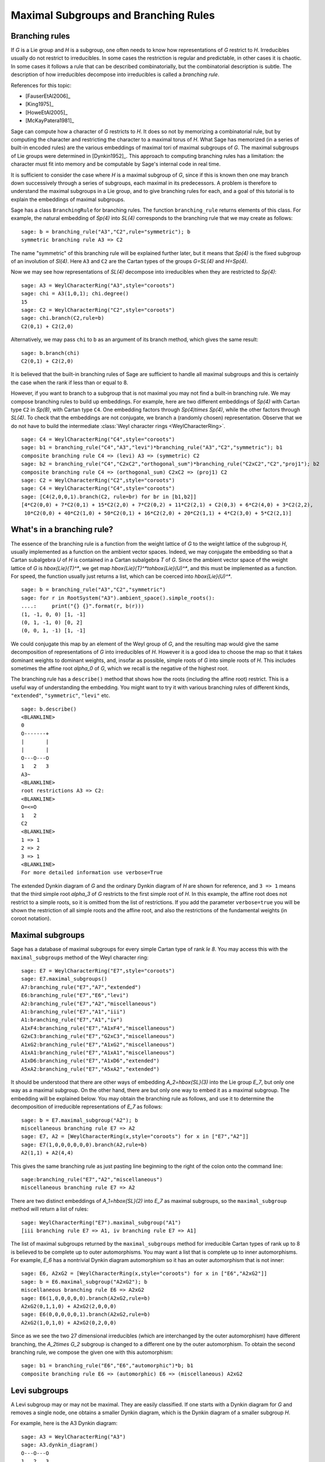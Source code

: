 .. linkall

.. _branch_rules:

-------------------------------------
Maximal Subgroups and Branching Rules
-------------------------------------

Branching rules
---------------

If `G` is a Lie group and `H` is a subgroup, one often needs to know
how representations of `G` restrict to `H`. Irreducibles usually do
not restrict to irreducibles. In some cases the restriction is regular
and predictable, in other cases it is chaotic. In some cases it
follows a rule that can be described combinatorially, but the
combinatorial description is subtle. The description of how
irreducibles decompose into irreducibles is called a *branching rule*.

References for this topic:

- [FauserEtAl2006]_

- [King1975]_

- [HoweEtAl2005]_

- [McKayPatera1981]_

Sage can compute how a character of `G` restricts to `H`. It does
so not by memorizing a combinatorial rule, but by computing the
character and restricting the character to a maximal torus of `H`.
What Sage has memorized (in a series of built-in encoded rules)
are the various embeddings of maximal tori of maximal subgroups of `G`.
The maximal subgroups of Lie groups were determined in [Dynkin1952]_.
This approach to computing branching rules has a limitation: the
character must fit into memory and be computable by Sage's
internal code in real time.

It is sufficient to consider the case where `H` is a maximal
subgroup of `G`, since if this is known then one may branch down
successively through a series of subgroups, each maximal in its
predecessors. A problem is therefore to understand the maximal
subgroups in a Lie group, and to give branching rules for each,
and a goal of this tutorial is to explain the embeddings of
maximal subgroups.

Sage has a class ``BranchingRule`` for branching rules. The function
``branching_rule`` returns elements of this class. For example,
the natural embedding of `Sp(4)` into `SL(4)` corresponds to
the branching rule that we may create as follows::

    sage: b = branching_rule("A3","C2",rule="symmetric"); b
    symmetric branching rule A3 => C2

The name "symmetric" of this branching rule will be
explained further later, but it means that `Sp(4)` is
the fixed subgroup of an involution of `Sl(4)`.
Here ``A3`` and ``C2`` are the Cartan types of the groups
`G=SL(4)` and `H=Sp(4)`.

Now we may see how representations of `SL(4)` decompose
into irreducibles when they are restricted to `Sp(4)`::

    sage: A3 = WeylCharacterRing("A3",style="coroots")
    sage: chi = A3(1,0,1); chi.degree()
    15
    sage: C2 = WeylCharacterRing("C2",style="coroots")
    sage: chi.branch(C2,rule=b)
    C2(0,1) + C2(2,0)

Alternatively, we may pass ``chi`` to ``b`` as an
argument of its branch method, which gives the same
result::

    sage: b.branch(chi)
    C2(0,1) + C2(2,0)

It is believed that the built-in branching rules of
Sage are sufficient to handle all maximal subgroups
and this is certainly the case when the rank if
less than or equal to 8.

However, if you want to branch to a subgroup that
is not maximal you may not find a built-in 
branching rule. We may compose branching rules to build
up embeddings. For example, here are two different
embeddings of `Sp(4)` with Cartan type ``C2`` in
`Sp(8)`, with Cartan type ``C4``. One embedding
factors through `Sp(4)\times Sp(4)`, while the
other factors through `SL(4)`. To check that the embeddings
are not conjugate, we branch a (randomly chosen) representation.
Observe that we do not have to build the intermediate
:class:`Weyl character rings <WeylCharacterRing>`.

::

    sage: C4 = WeylCharacterRing("C4",style="coroots")
    sage: b1 = branching_rule("C4","A3","levi")*branching_rule("A3","C2","symmetric"); b1
    composite branching rule C4 => (levi) A3 => (symmetric) C2
    sage: b2 = branching_rule("C4","C2xC2","orthogonal_sum")*branching_rule("C2xC2","C2","proj1"); b2
    composite branching rule C4 => (orthogonal_sum) C2xC2 => (proj1) C2
    sage: C2 = WeylCharacterRing("C2",style="coroots")
    sage: C4 = WeylCharacterRing("C4",style="coroots")
    sage: [C4(2,0,0,1).branch(C2, rule=br) for br in [b1,b2]]
    [4*C2(0,0) + 7*C2(0,1) + 15*C2(2,0) + 7*C2(0,2) + 11*C2(2,1) + C2(0,3) + 6*C2(4,0) + 3*C2(2,2),
     10*C2(0,0) + 40*C2(1,0) + 50*C2(0,1) + 16*C2(2,0) + 20*C2(1,1) + 4*C2(3,0) + 5*C2(2,1)]


What's in a branching rule?
---------------------------

The essence of the branching rule is a function from the
weight lattice of `G` to the weight lattice of the subgroup `H`,
usually implemented as a function on the ambient vector
spaces. Indeed, we may conjugate the embedding so that a
Cartan subalgebra `U` of `H` is contained in a Cartan subalgebra
`T` of `G`. Since the ambient vector space of the weight
lattice of `G` is `\hbox{Lie}(T)^*`, we get map
`\hbox{Lie}(T)^*\to\hbox{Lie}(U)^*`, and this must be
implemented as a function. For speed, the function usually
just returns a list, which can be coerced into `\hbox{Lie}(U)^*`.

::

    sage: b = branching_rule("A3","C2","symmetric")
    sage: for r in RootSystem("A3").ambient_space().simple_roots():
    ....:     print("{} {}".format(r, b(r)))
    (1, -1, 0, 0) [1, -1]
    (0, 1, -1, 0) [0, 2]
    (0, 0, 1, -1) [1, -1]

We could conjugate this map by an element of the Weyl
group of `G`, and the resulting map would give the same
decomposition of representations of `G` into irreducibles
of `H`. However it is a good idea to choose the map so
that it takes dominant weights to dominant weights, and,
insofar as possible, simple roots of `G` into
simple roots of `H`. This includes sometimes the affine root `\alpha_0`
of `G`, which we recall is the negative of the highest root.

The branching rule has a ``describe()`` method that shows how
the roots (including the affine root) restrict. This is a
useful way of understanding the embedding. You might
want to try it with various branching rules of different
kinds, ``"extended"``, ``"symmetric"``, ``"levi"`` etc.

::

    sage: b.describe()
    <BLANKLINE>
    0
    O-------+
    |       |
    |       |
    O---O---O
    1   2   3
    A3~
    <BLANKLINE>
    root restrictions A3 => C2:
    <BLANKLINE>
    O=<=O
    1   2
    C2
    <BLANKLINE>
    1 => 1
    2 => 2
    3 => 1
    <BLANKLINE>
    For more detailed information use verbose=True
    
The extended Dynkin diagram of `G` and the ordinary
Dynkin diagram of `H` are shown for reference, and
``3 => 1`` means that the third simple root `\alpha_3`
of `G` restricts to the first simple root of `H`.
In this example, the affine root does not restrict to
a simple roots, so it is omitted from the list of
restrictions. If you add the parameter ``verbose=true`` you will
be shown the restriction of all simple roots and the
affine root, and also the restrictions of the fundamental weights
(in coroot notation).

Maximal subgroups
-----------------

Sage has a database of maximal subgroups for every simple Cartan
type of rank `\le 8`. You may access this with the
``maximal_subgroups`` method of the Weyl character ring::

    sage: E7 = WeylCharacterRing("E7",style="coroots")
    sage: E7.maximal_subgroups()
    A7:branching_rule("E7","A7","extended")
    E6:branching_rule("E7","E6","levi")
    A2:branching_rule("E7","A2","miscellaneous")
    A1:branching_rule("E7","A1","iii")
    A1:branching_rule("E7","A1","iv")
    A1xF4:branching_rule("E7","A1xF4","miscellaneous")
    G2xC3:branching_rule("E7","G2xC3","miscellaneous")
    A1xG2:branching_rule("E7","A1xG2","miscellaneous")
    A1xA1:branching_rule("E7","A1xA1","miscellaneous")
    A1xD6:branching_rule("E7","A1xD6","extended")
    A5xA2:branching_rule("E7","A5xA2","extended")

It should be understood that there are other ways of
embedding `A_2=\hbox{SL}(3)` into the Lie group `E_7`,
but only one way as a maximal subgroup. On the other
hand, there are but only one way to embed it as a
maximal subgroup. The embedding will be explained below.
You may obtain the branching rule as follows, and use it to determine
the decomposition of irreducible representations of `E_7`
as follows::

    sage: b = E7.maximal_subgroup("A2"); b
    miscellaneous branching rule E7 => A2
    sage: E7, A2 = [WeylCharacterRing(x,style="coroots") for x in ["E7","A2"]]
    sage: E7(1,0,0,0,0,0,0).branch(A2,rule=b)
    A2(1,1) + A2(4,4)

This gives the same branching rule as just pasting line beginning
to the right of the colon onto the command line::

    sage:branching_rule("E7","A2","miscellaneous")
    miscellaneous branching rule E7 => A2

There are two distinct embeddings of `A_1=\hbox{SL}(2)` into
`E_7` as maximal subgroups, so the ``maximal_subgroup``
method will return a list of rules::

     sage: WeylCharacterRing("E7").maximal_subgroup("A1")
     [iii branching rule E7 => A1, iv branching rule E7 => A1]

The list of maximal subgroups returned by the ``maximal_subgroups``
method for irreducible Cartan types of rank up to 8 is believed to
be complete up to outer automorphisms. You may want a list that is
complete up to inner automorphisms.  For example, `E_6` has a
nontrivial Dynkin diagram automorphism so it has an outer
automorphism that is not inner::

    sage: E6, A2xG2 = [WeylCharacterRing(x,style="coroots") for x in ["E6","A2xG2"]]
    sage: b = E6.maximal_subgroup("A2xG2"); b
    miscellaneous branching rule E6 => A2xG2
    sage: E6(1,0,0,0,0,0).branch(A2xG2,rule=b)
    A2xG2(0,1,1,0) + A2xG2(2,0,0,0)
    sage: E6(0,0,0,0,0,1).branch(A2xG2,rule=b)
    A2xG2(1,0,1,0) + A2xG2(0,2,0,0)
    
Since as we see the two 27 dimensional irreducibles (which are
interchanged by the outer automorphism) have different branching,
the `A_2\times G_2` subgroup is changed to a different one
by the outer automorphism. To obtain the second branching
rule, we compose the given one with this automorphism::

    sage: b1 = branching_rule("E6","E6","automorphic")*b; b1
    composite branching rule E6 => (automorphic) E6 => (miscellaneous) A2xG2

.. _levi_branch_rules:

Levi subgroups
--------------

A Levi subgroup may or may not be maximal. They are easily
classified. If one starts with a Dynkin diagram for `G` and removes a
single node, one obtains a smaller Dynkin diagram, which is the Dynkin
diagram of a smaller subgroup `H`.

For example, here is the A3 Dynkin diagram:

::

    sage: A3 = WeylCharacterRing("A3")
    sage: A3.dynkin_diagram()
    O---O---O
    1   2   3
    A3

We see that we may remove the node 3 and obtain `A_2`, or the node 2
and obtain `A_1 \times A_1`. These correspond to the Levi subgroups
`GL(3)` and `GL(2) \times GL(2)` of `GL(4)`.

Let us construct the irreducible
representations of `GL(4)` and branch them down to these down to
`GL(3)` and `GL(2) \times GL(2)`::

    sage: reps = [A3(v) for v in A3.fundamental_weights()]; reps
    [A3(1,0,0,0), A3(1,1,0,0), A3(1,1,1,0)]
    sage: A2 = WeylCharacterRing("A2")
    sage: A1xA1 = WeylCharacterRing("A1xA1")
    sage: [pi.branch(A2, rule="levi") for pi in reps]
    [A2(0,0,0) + A2(1,0,0), A2(1,0,0) + A2(1,1,0), A2(1,1,0) + A2(1,1,1)]
    sage: [pi.branch(A1xA1, rule="levi") for pi in reps]
    [A1xA1(1,0,0,0) + A1xA1(0,0,1,0),
     A1xA1(1,1,0,0) + A1xA1(1,0,1,0) + A1xA1(0,0,1,1),
     A1xA1(1,1,1,0) + A1xA1(1,0,1,1)]

Let us redo this calculation in coroot notation. As we have explained,
coroot notation does not distinguish between representations of
`GL(4)` that have the same restriction to `SL(4)`, so in effect we are
now working with the groups `SL(4)` and its Levi subgroups `SL(3)` and
`SL(2) \times SL(2)`, which is the derived group of its Levi subgroup::

    sage: A3 = WeylCharacterRing("A3", style="coroots")
    sage: reps = [A3(v) for v in A3.fundamental_weights()]; reps
    [A3(1,0,0), A3(0,1,0), A3(0,0,1)]
    sage: A2 = WeylCharacterRing("A2", style="coroots")
    sage: A1xA1 = WeylCharacterRing("A1xA1", style="coroots")
    sage: [pi.branch(A2, rule="levi") for pi in reps]
    [A2(0,0) + A2(1,0), A2(0,1) + A2(1,0), A2(0,0) + A2(0,1)]
    sage: [pi.branch(A1xA1, rule="levi") for pi in reps]
    [A1xA1(1,0) + A1xA1(0,1), 2*A1xA1(0,0) + A1xA1(1,1), A1xA1(1,0) + A1xA1(0,1)]

Now we may observe a distinction difference in branching from

.. MATH::

    GL(4) \to GL(2) \times GL(2)

versus

.. MATH::

    SL(4) \to SL(2) \times SL(2).

Consider the representation ``A3(0,1,0)``, which is the six dimensional
exterior square. In the coroot notation, the restriction contained two
copies of the trivial representation, ``2*A1xA1(0,0)``. The other way,
we had instead three distinct representations in the restriction, namely
``A1xA1(1,1,0,0)`` and ``A1xA1(0,0,1,1)``, that is,
`\det \otimes 1` and `1 \otimes \det`.

The Levi subgroup ``A1xA1`` is actually not maximal. Indeed, we may
factor the embedding:

.. MATH::

    SL(2) \times SL(2) \to Sp(4) \to SL(4).

Therefore there are branching rules ``A3 -> C2`` and ``C2 -> A2``, and
we could accomplish the branching in two steps, thus::

    sage: A3 = WeylCharacterRing("A3", style="coroots")
    sage: C2 = WeylCharacterRing("C2", style="coroots")
    sage: B2 = WeylCharacterRing("B2", style="coroots")
    sage: D2 = WeylCharacterRing("D2", style="coroots")
    sage: A1xA1 = WeylCharacterRing("A1xA1", style="coroots")
    sage: reps = [A3(fw) for fw in A3.fundamental_weights()]
    sage: [pi.branch(C2, rule="symmetric").branch(B2, rule="isomorphic"). \
    ....:    branch(D2, rule="extended").branch(A1xA1, rule="isomorphic") for pi in reps]
    [A1xA1(1,0) + A1xA1(0,1), 2*A1xA1(0,0) + A1xA1(1,1), A1xA1(1,0) + A1xA1(0,1)]

As you can see, we've redone the branching rather circuitously this
way, making use of the branching rules ``A3 -> C2`` and ``B2 -> D2``, and
two accidental isomorphisms ``C2 = B2`` and ``D2 = A1xA1``. It is much
easier to go in one step using ``rule="levi"``, but reassuring that we
get the same answer!

Subgroups classified by the extended Dynkin diagram
---------------------------------------------------

It is also true that if we remove one node from the extended Dynkin
diagram that we obtain the Dynkin diagram of a subgroup. For example::

    sage: G2 = WeylCharacterRing("G2", style="coroots")
    sage: G2.extended_dynkin_diagram()
      3
    O=<=O---O
    1   2   0
    G2~

Observe that by removing the 1 node that we obtain an `A_2` Dynkin
diagram. Therefore the exceptional group `G_2` contains a copy of
`SL(3)`. We branch the two representations of `G_2` corresponding to the
fundamental weights to this copy of `A_2`::

    sage: G2 = WeylCharacterRing("G2", style="coroots")
    sage: A2 = WeylCharacterRing("A2", style="coroots")
    sage: [G2(f).degree() for f in G2.fundamental_weights()]
    [7, 14]
    sage: [G2(f).branch(A2, rule="extended") for f in G2.fundamental_weights()]
    [A2(0,0) + A2(0,1) + A2(1,0), A2(0,1) + A2(1,0) + A2(1,1)]

The two representations of `G_2`, of degrees 7 and 14 respectively, are
the action on the octonions of trace zero and the adjoint
representation.

For embeddings of this type, the rank of the subgroup `H` is the same
as the rank of `G`. This is in contrast with embeddings of Levi type,
where `H` has rank one less than `G`.

Levi subgroups of `G_2`
-----------------------

The exceptional group `G_2` has two Levi subgroups of type
`A_1`. Neither is maximal, as we can see from the extended
Dynkin diagram: the subgroups `A_1\times A_1` and `A_2`
are maximal and each contains a Levi subgroup. (Actually
`A_1\times A_1` contains a conjugate of both.) Only
the Levi subgroup containing the short root is implemented
as an instance of ``rule="levi"``. To obtain the other,
use the rule::

    sage: branching_rule("G2","A2","extended")*branching_rule("A2","A1","levi")
    composite branching rule G2 => (extended) A2 => (levi) A1

which branches to the `A_1` Levi subgroup containing a long root.

Orthogonal and symplectic subgroups of orthogonal and symplectic groups
-----------------------------------------------------------------------

If `G = \hbox{SO}(n)` then `G` has a subgroup `\hbox{SO}(n-1)`. Depending on
whether `n` is even or odd, we thus have branching rules
``['D',r]`` to ``['B',r-1]`` or ``['B',r]`` to ``['D',r]``. These are
handled as follows::

     sage: branching_rule("B4","D4",rule="extended")
     extended branching rule B4 => D4
     sage: branching_rule("D4","B3",rule="symmetric")
     symmetric branching rule D4 => B3

If `G = \hbox{SO}(r+s)` then `G` has a subgroup
`\hbox{SO}(r) \times \hbox{SO}(s)`. This
lifts to an embedding of the universal covering groups

.. MATH::

    \hbox{spin}(r) \times \hbox{spin}(s) \to \hbox{spin}(r+s).

Sometimes this embedding is of extended type, and sometimes it is
not. It is of extended type unless `r` and `s` are both odd. If it is
of extended type then you may use ``rule="extended"``. In any case you
may use ``rule="orthogonal_sum"``. The name refer to the origin of the
embedding `SO(r) \times SO(s) \to SO(r+s)` from the decomposition of
the underlying quadratic space as a direct sum of two orthogonal
subspaces.

There are four cases depending on the parity of `r` and `s`. For
example, if `r = 2k` and `s = 2l` we have an embedding::

    ['D',k] x ['D',l] --> ['D',k+l]

This is of extended type. Thus consider the embedding
``D4xD3 -> D7``. Here is the extended Dynkin diagram::

      0 O           O 7
        |           |
        |           |
    O---O---O---O---O---O
    1   2   3   4   5   6

Removing the 4 vertex results in a disconnected Dynkin diagram::

      0 O           O 7
        |           |
        |           |
    O---O---O       O---O
    1   2   3       5   6

This is ``D4xD3``.  Therefore use the "extended" branching rule:

::

    sage: D7 = WeylCharacterRing("D7", style="coroots")
    sage: D4xD3 = WeylCharacterRing("D4xD3", style="coroots")
    sage: spin = D7(D7.fundamental_weights()[7]); spin
    D7(0,0,0,0,0,0,1)
    sage: spin.branch(D4xD3, rule="extended")
    D4xD3(0,0,1,0,0,1,0) + D4xD3(0,0,0,1,0,0,1)

But we could equally well use the "orthogonal_sum" rule::

    sage: spin.branch(D4xD3, rule="orthogonal_sum")
    D4xD3(0,0,1,0,0,1,0) + D4xD3(0,0,0,1,0,0,1)

Similarly we have embeddings::

    ['D',k] x ['B',l] --> ['B',k+l]

These are also of extended type. For example consider the embedding of
``D3xB2 -> B5``. Here is the ``B5`` extended Dynkin diagram::

        O 0
        |
        |
    O---O---O---O=>=O
    1   2   3   4   5

Removing the 3 node gives::

        O 0
        |
    O---O       O=>=O
    1   2       4   5

and this is the Dynkin diagram or ``D3xB2``. For such branchings we
again use either ``rule="extended"`` or ``rule="orthogonal_sum"``.

Finally, there is an embedding ::

    ['B',k] x ['B',l] --> ['D',k+l+1]

This is *not* of extended type, so you may not use ``rule="extended"``.
You *must* use ``rule="orthogonal_sum"``::

    sage: D5 = WeylCharacterRing("D5",style="coroots")
    sage: B2xB2 = WeylCharacterRing("B2xB2",style="coroots")
    sage: [D5(v).branch(B2xB2,rule="orthogonal_sum") for v in D5.fundamental_weights()]
    [B2xB2(1,0,0,0) + B2xB2(0,0,1,0),
     B2xB2(0,2,0,0) + B2xB2(1,0,1,0) + B2xB2(0,0,0,2),
     B2xB2(0,2,0,0) + B2xB2(0,2,1,0) + B2xB2(1,0,0,2) + B2xB2(0,0,0,2),
     B2xB2(0,1,0,1), B2xB2(0,1,0,1)]

Non-maximal Levi subgroups and Projection from Reducible Types
--------------------------------------------------------------

Not all Levi subgroups are maximal. Recall that the Dynkin-diagram
of a Levi subgroup `H` of `G` is obtained by removing a node
from the Dynkin diagram of `G`. Removing the same node from
the extended Dynkin diagram of `G` results in the Dynkin
diagram of a subgroup of `G` that is strictly larger than
`H`. However this subgroup may or may not be proper, so the
Levi subgroup may or may not be maximal.

If the Levi subgroup is not maximal, the branching rule
may or may not be implemented in Sage. However if it is
not implemented, it may be constructed as a composition
of two branching rules.

For example, prior to Sage-6.1 ``branching_rule("E6","A5","levi")``
returned a not-implemented error and the advice to branch to
``A5xA1``. And we can see from the extended Dynkin diagram of `E_6`
that indeed `A_5` is not a maximal subgroup, since removing node 2
from the extended Dynkin diagram (see below) gives ``A5xA1``. To
construct the branching rule to `A_5` we may proceed as follows::

    sage: b = branching_rule("E6","A5xA1","extended")*branching_rule("A5xA1","A5","proj1"); b
    composite branching rule E6 => (extended) A5xA1 => (proj1) A5
    sage: E6 = WeylCharacterRing("E6",style="coroots")
    sage: A5 = WeylCharacterRing("A5",style="coroots")
    sage: E6(0,1,0,0,0,0).branch(A5,rule=b)
    3*A5(0,0,0,0,0) + 2*A5(0,0,1,0,0) + A5(1,0,0,0,1)
    sage: b.describe()
    <BLANKLINE>
            O 0
            |
            |
            O 2
            |
            |
    O---O---O---O---O
    1   3   4   5   6
    E6~
    root restrictions E6 => A5:
    <BLANKLINE>
    O---O---O---O---O
    1   2   3   4   5
    A5
    <BLANKLINE>
    0 => (zero)
    1 => 1
    3 => 2
    4 => 3
    5 => 4
    6 => 5
    <BLANKLINE>
    For more detailed information use verbose=True

Note that it is not necessary to construct the Weyl character ring
for the intermediate group ``A5xA1``.

This last example illustrates another common problem:
how to extract one component from a reducible root system.
We used the rule ``"proj1"`` to extract the first component.
We could similarly use ``"proj2"`` to get the second, or
more generally any combination of components::

    sage: branching_rule("A2xB2xG2","A2xG2","proj13")
    proj13 branching rule A2xB2xG2 => A2xG2

Symmetric subgroups
-------------------

If `G` admits an outer automorphism (usually of order two) then we may
try to find the branching rule to the fixed subgroup `H`. It can be
arranged that this automorphism maps the maximal torus `T` to itself
and that a maximal torus `U` of `H` is contained in `T`.

Suppose that the Dynkin diagram of `G` admits an automorphism. Then
`G` itself admits an outer automorphism. The Dynkin diagram of the
group `H` of invariants may be obtained by "folding" the Dynkin
diagram of `G` along the automorphism. The exception is the branching
rule `GL(2r) \to SO(2r)`.

Here are the branching rules that can be obtained using
``rule="symmetric"``.

+------------+-------------+---------------------------+
| `G`        | `H`         | Cartan Types              |
+============+=============+===========================+
| `GL(2r)`   | `Sp(2r)`    | ``['A',2r-1] => ['C',r]`` |
+------------+-------------+---------------------------+
| `GL(2r+1)` | `SO(2r+1)`  | ``['A',2r] => ['B',r]``   |
+------------+-------------+---------------------------+
| `GL(2r)`   | `SO(2r)`    | ``['A',2r-1] => ['D',r]`` |
+------------+-------------+---------------------------+
| `SO(2r)`   | `SO(2r-1)`  | ``['D',r] => ['B',r-1]``  |
+------------+-------------+---------------------------+
| `E_6`      | `F_4`       | ``['E',6] => ['F',4]``    |
+------------+-------------+---------------------------+


Tensor products
---------------

If `G_1` and `G_2` are Lie groups, and we have representations
`\pi_1: G_1 \to GL(n)` and `\pi_2: G_2 \to GL(m)` then the tensor
product is a representation of `G_1 \times G_2`. It has its image
in `GL(nm)` but sometimes this is conjugate to a subgroup of `SO(nm)`
or `Sp(nm)`. In particular we have the following cases.

+-------------------+---------------------------+------------------------------------------+
| Group             | Subgroup                  | Cartan Types                             |
+===================+===========================+==========================================+
| `GL(rs)`          | `GL(r)\times GL(s)`       | ``['A', rs-1] => ['A',r-1] x ['A',s-1]`` |
+-------------------+---------------------------+------------------------------------------+
| `SO(4rs+2r+2s+1)` | `SO(2r+1)\times SO(2s+1)` | ``['B',2rs+r+s] => ['B',r] x ['B',s]``   |
+-------------------+---------------------------+------------------------------------------+
| `SO(4rs+2s)`      | `SO(2r+1)\times SO(2s)`   | ``['D',2rs+s] => ['B',r] x ['D',s]``     |
+-------------------+---------------------------+------------------------------------------+
| `SO(4rs)`         | `SO(2r)\times SO(2s)`     | ``['D',2rs] => ['D',r] x ['D',s]``       |
+-------------------+---------------------------+------------------------------------------+
| `SO(4rs)`         | `Sp(2r)\times Sp(2s)`     | ``['D',2rs] => ['C',r] x ['C',s]``       |
+-------------------+---------------------------+------------------------------------------+
| `Sp(4rs+2s)`      | `SO(2r+1)\times Sp(2s)`   | ``['C',2rs+s] => ['B',r] x ['C',s]``     |
+-------------------+---------------------------+------------------------------------------+
| `Sp(4rs)`         | `Sp(2r)\times SO(2s)`     | ``['C',2rs] => ['C',r] x ['D',s]``       |
+-------------------+---------------------------+------------------------------------------+

These branching rules are obtained using ``rule="tensor"``.


Symmetric powers
----------------

The `k`-th symmetric and exterior power homomorphisms map
`GL(n) \to GL \left(\binom{n+k-1}{k} \right)` and
`GL \left(\binom{n}{k} \right)`. The corresponding branching rules
are not implemented but a special case is. The `k`-th symmetric power
homomorphism `SL(2) \to GL(k+1)` has its image inside of `SO(2r+1)` if
`k = 2r` and inside of `Sp(2r)` if `k = 2r-1`. Hence there are
branching rules:

.. CODE-BLOCK:: text

    ['B',r] => A1
    ['C',r] => A1

and these may be obtained using ``rule="symmetric_power"``.


Plethysms
---------

The above branching rules are sufficient for most cases, but a few
fall between the cracks. Mostly these involve maximal subgroups of
fairly small rank.

The rule ``rule="plethysm"`` is a powerful rule that includes any
branching rule from types `A`, `B`, `C` or `D` as a special case. Thus it
could be used in place of the above rules and would give the same
results. However, it is most useful when branching from `G` to a
maximal subgroup `H` such that `rank(H) < rank(G)-1`.

We consider a homomorphism `H \to G` where `G` is one of `SL(r+1)`,
`SO(2r+1)`, `Sp(2r)` or `SO(2r)`. The function
``branching_rule_from_plethysm`` produces the corresponding branching
rule. The main ingredient is the character `\chi` of the
representation of `H` that is the homomorphism to `GL(r+1)`,
`GL(2r+1)` or `GL(2r)`.

Let us consider the symmetric fifth power representation of
`SL(2)`. This is implemented above by ``rule="symmetric_power"``, but
suppose we want to use ``rule="plethysm"``. First we construct the
homomorphism by invoking its character, to be called ``chi``::

    sage: A1 = WeylCharacterRing("A1", style="coroots")
    sage: chi = A1([5])
    sage: chi.degree()
    6
    sage: chi.frobenius_schur_indicator()
    -1

This confirms that the character has degree 6 and is symplectic, so it
corresponds to a homomorphism `SL(2) \to Sp(6)`, and there is a
corresponding branching rule ``C3 -> A1``::

    sage: A1 = WeylCharacterRing("A1", style="coroots")
    sage: C3 = WeylCharacterRing("C3", style="coroots")
    sage: chi = A1([5])
    sage: sym5rule = branching_rule_from_plethysm(chi, "C3")
    sage: [C3(hwv).branch(A1, rule=sym5rule) for hwv in C3.fundamental_weights()]
    [A1(5), A1(4) + A1(8), A1(3) + A1(9)]

This is identical to the results we would obtain using
``rule="symmetric_power"``::

    sage: A1 = WeylCharacterRing("A1", style="coroots")
    sage: C3 = WeylCharacterRing("C3", style="coroots")
    sage: [C3(v).branch(A1, rule="symmetric_power") for v in C3.fundamental_weights()]
    [A1(5), A1(4) + A1(8), A1(3) + A1(9)]

But the next example of plethysm gives a branching rule not available
by other methods::

    sage: G2 = WeylCharacterRing("G2", style="coroots")
    sage: D7 = WeylCharacterRing("D7", style="coroots")
    sage: ad = G2.adjoint_representation(); ad.degree()
    14
    sage: ad.frobenius_schur_indicator()
    1
    sage: for r in D7.fundamental_weights():  # long time (1.29s)
    ....:    print(D7(r).branch(G2, rule=branching_rule_from_plethysm(ad, "D7")))
    G2(0,1)
    G2(0,1) + G2(3,0)
    G2(0,0) + G2(2,0) + G2(3,0) + G2(0,2) + G2(4,0)
    G2(0,1) + G2(2,0) + G2(1,1) + G2(0,2) + G2(2,1) + G2(4,0) + G2(3,1)
    G2(1,0) + G2(0,1) + G2(1,1) + 2*G2(3,0) + 2*G2(2,1) + G2(1,2) + G2(3,1) + G2(5,0) + G2(0,3)
    G2(1,1)
    G2(1,1)

In this example, `ad` is the 14-dimensional adjoint representation of the
exceptional group `G_2`. Since the Frobenius-Schur indicator is 1, the
representation is orthogonal, and factors through `SO(14)`, that is, `D7`.

We do not actually have to create the character (or for that matter
its ambient WeylCharacterRing) in order to create the branching rule::

    sage: branching_rule("D4","A2.adjoint_representation()","plethysm")
    plethysm (along A2(1,1)) branching rule D4 => A2

The adjoint representation of any semisimple Lie group is orthogonal, so we
do not need to compute the Frobenius-Schur indicator.

Miscellaneous other subgroups
-----------------------------

Use ``rule="miscellaneous"`` for the following rules. Every maximal
subgroup `H` of an exceptional group `G` are either among these,
or the five `A_1` subgroups described in the next section,
or (if `G` and `H` have the same rank) is available using
``rule="extended"``.

    .. MATH::

        \begin{aligned}
        B_3 & \to G_2,
        \\ E_6 & \to A_2,
        \\ E_6 & \to G_2,
        \\ F_4 & \to G_2 \times A_1,
        \\ E_6 & \to G_2 \times A_2,
        \\ E_7 & \to G_2 \times C_3,
        \\ E_7 & \to F_4 \times A_1,
        \\ E_7 & \to A_1 \times A_1,
        \\ E_7 & \to G_2 \times A_1,
        \\ E_7 & \to A_2
        \\ E_8 & \to G_2 \times F_4.
        \\ E_8 & \to A_2 \times A_1.
        \\ E_8 & \to B_2
        \end{aligned}

The first rule corresponds to the embedding of `G_2` in
`\hbox{SO}(7)` in its action on the trace zero octonions.
The two branching rules from `E_6` to `G_2` or `A_2`
are described in [Testerman1989]_. We caution the reader
that Theorem G.2 of that paper, proved there in positive
characteristic is false over the complex numbers. On
the other hand, the assumption of characteristic `p`
is not important for Theorems G.1 and A.1, which
describe the torus embeddings, hence contain enough
information to compute the branching rule. There
are other ways of embedding `G_2` or `A_2` into
`E_6`.  These may embeddings be characterized by the
condition that the two 27-dimensional representations of
`E_6` restrict irreducibly to `G_2` or `A_2`.
Their images are maximal subgroups.

The remaining rules come about as follows. Let `G` be
`F_4`, `E_6`, `E_7` or `E_8`, and let `H` be `G_2`,
or else (if `G=E_7`) `F_4`. We embed `H` into `G`
in the most obvious way; that is, in the chain
of subgroups

    .. MATH::

       G_2\subset F_4\subset E_6 \subset E_7 \subset E_8

Then the centralizer of `H` is `A_1`, `A_2`, `C_3`, `F_4` (if `H=G_2`) or
`A_1` (if `G=E_7` and `H=F_4`). This gives us five of the cases.
Regarding the branching rule `E_6 \to G_2 \times A_2`, Rubenthaler
[Rubenthaler2008]_ describes the embedding and applies it in an interesting
way.

The embedding of `A_1\times A_1` into `E_7` is as
follows. Deleting the 5 node of the `E_7` Dynkin
diagram gives the Dynkin diagram of `A_4\times A_2`, so this is a Levi
subgroup. We embed `\hbox{SL}(2)` into this Levi subgroup via the
representation `[4]\otimes[2]`.  This embeds the first copy of `A_1`. The
other `A_1` is the connected centralizer. See [Seitz1991]_, particularly the
proof of (3.12).

The embedding if `G_2\times A_1` into `E_7` is as
follows. Deleting the 2 node of the `E_7` Dynkin
diagram gives the `A_6` Dynkin diagram, which is
the Levi subgroup `\hbox{SL}(7)`. We embed `G_2` into
`\hbox{SL}(7)` via the irreducible seven-dimensional representation
of `G_2`. The `A_1` is the centralizer.

The embedding if `A_2\times A_1` into `E_8` is as
follows. Deleting the 2 node of the `E_8` Dynkin
diagram gives the `A_7` Dynkin diagram, which is
the Levi subgroup `\hbox{SL}(8)`. We embed `A_2` into
`\hbox{SL}(8)` via the irreducible eight-dimensional adjoint
representation of `\hbox{SL}(2)`. The `A_1` is the centralizer.

The embedding `A_2` into `E_7` is proved in
[Seitz1991]_ (5.8). In particular, he computes the
embedding of the `\hbox{SL}(3)` torus in the
`E_7` torus, which is what is needed to implement
the branching rule. The embedding of `B_2` into
`E_8` is also constructed in [Seitz1991]_ (6.7).
The embedding of the `B_2` Cartan subalgebra,
needed to implement the branching rule, is
easily deduced from (10) on page 111.

Maximal A1 subgroups of Exceptional Groups
------------------------------------------

There are seven embeddings of `SL(2)` into an exceptional
group as a maximal subgroup: one each for `G_2` and `F_4`,
two nonconjugate embeddings for `E_7` and three for `E_8`
These are constructed in [Testerman1992]_. Create the
corresponding branching rules as follows. The names of
the rules are roman numerals referring to the seven
cases of Testerman's Theorem 1::

       sage: branching_rule("G2","A1","i")
       i branching rule G2 => A1
       sage: branching_rule("F4","A1","ii")
       ii branching rule F4 => A1
       sage: branching_rule("E7","A1","iii")
       iii branching rule E7 => A1
       sage: branching_rule("E7","A1","iv")
       iv branching rule E7 => A1
       sage: branching_rule("E8","A1","v")
       v branching rule E8 => A1
       sage: branching_rule("E8","A1","vi")
       vi branching rule E8 => A1
       sage: branching_rule("E8","A1","vii")
       vii branching rule E8 => A1

The embeddings are characterized by the root
restrictions in their branching rules: usually
a simple root of the ambient group `G` restricts
to the unique simple root of `A_1`, except for
root `\alpha_4` for rules iv, vi and vii,
and the root `\alpha_6` for root vii; this is
essentially the way Testerman characterizes
the embeddings, and this information may
be obtained from Sage by employing the 
``describe()`` method of the branching rule.
Thus::

       sage: branching_rule("E8","A1","vii").describe()
       <BLANKLINE>
               O 2
               |
               |
       O---O---O---O---O---O---O---O
       1   3   4   5   6   7   8   0
       E8~
       root restrictions E8 => A1:
       <BLANKLINE>
       O
       1
       A1
       <BLANKLINE>       
       1 => 1
       2 => 1
       3 => 1
       4 => (zero)
       5 => 1
       6 => (zero)
       7 => 1
       8 => 1
       <BLANKLINE>       
       For more detailed information use verbose=True

Writing your own branching rules
--------------------------------

Sage has many built-in branching rules. Indeed, at least
up to rank eight (including all the exceptional groups)
branching rules to all maximal subgroups are implemented
as built in rules, except for a few obtainable using
``branching_rule_from_plethysm``. This means that
all the rules in [McKayPatera1981]_ are available in Sage.

Still in this section we are including instructions for coding a rule by
hand. As we have already explained, the branching rule is a function from the
weight lattice of ``G`` to the weight lattice of ``H``, and if you supply this
you can write your own branching rules.

As an example, let us consider how to implement the branching rule
``A3 -> C2``.  Here ``H = C2 = Sp(4)`` embedded as a subgroup in
``A3 = GL(4)``. The Cartan subalgebra `\hbox{Lie}(U)` consists of
diagonal matrices with eigenvalues ``u1, u2, -u2, -u1``. Then
``C2.space()`` is the two dimensional vector spaces consisting of the
linear functionals ``u1`` and ``u2`` on ``U``. On the other hand
`Lie(T) = \mathbf{R}^4`. A convenient way to see the restriction is to
think of it as the adjoint of the map ``[u1,u2] -> [u1,u2,-u2,-u1]``,
that is, ``[x0,x1,x2,x3] -> [x0-x3,x1-x2]``. Hence we may encode the
rule:

.. CODE-BLOCK:: python

    def brule(x):
        return [x[0]-x[3], x[1]-x[2]]

or simply:

.. CODE-BLOCK:: python

    brule = lambda x: [x[0]-x[3], x[1]-x[2]]

Let us check that this agrees with the built-in rule::

    sage: A3 = WeylCharacterRing(['A', 3])
    sage: C2 = WeylCharacterRing(['C', 2])
    sage: brule = lambda x: [x[0]-x[3], x[1]-x[2]]
    sage: A3(1,1,0,0).branch(C2, rule=brule)
    C2(0,0) + C2(1,1)
    sage: A3(1,1,0,0).branch(C2, rule="symmetric")
    C2(0,0) + C2(1,1)

Although this works, it is better to make the rule
into an element of the :class:`BranchingRule` class, as follows.

::

    sage: brule = BranchingRule("A3","C2",lambda x : [x[0]-x[3], x[1]-x[2]],"custom")
    sage: A3(1,1,0,0).branch(C2, rule=brule)
    C2(0,0) + C2(1,1)

Automorphisms and triality
--------------------------

The case where `G=H` can be treated as a special case of a branching
rule. In most cases if `G` has a nontrivial outer automorphism, it
has order two, corresponding to the symmetry of the Dynkin diagram.
Such an involution exists in the cases `A_r`, `D_r`, `E_6`.

So the automorphism acts on the representations of `G`, and its
effect may be computed using the branching rule code::

    sage: A4 = WeylCharacterRing("A4",style="coroots")
    sage: A4(1,0,1,0).degree()
    45
    sage: A4(0,1,0,1).degree()
    45
    sage: A4(1,0,1,0).branch(A4,rule="automorphic")
    A4(0,1,0,1)

In the special case where ``G=D4``, the Dynkin diagram has
extra symmetries, and these correspond to outer automorphisms
of the group. These are implemented as the ``"triality"``
branching rule::

    sage: branching_rule("D4","D4","triality").describe()
    <BLANKLINE>
        O 4
        |
        |
    O---O---O
    1   |2  3
        |
        O 0
    D4~
    root restrictions D4 => D4:
    <BLANKLINE>
        O 4
        |
        |
    O---O---O
    1   2   3
    D4
    <BLANKLINE>
    1 => 3
    2 => 2
    3 => 4
    4 => 1
    <BLANKLINE>
    For more detailed information use verbose=True

Triality his is not an automorphisms of `SO(8)`, but
of its double cover `spin(8)`. Note that `spin(8)` has
three representations of degree 8, namely the standard
representation of `SO(8)` and the two
eight-dimensional spin representations. These are
permuted by triality::

    sage: D4 = WeylCharacterRing("D4",style="coroots")
    sage: D4(0,0,0,1).branch(D4,rule="triality")
    D4(1,0,0,0)
    sage: D4(0,0,0,1).branch(D4,rule="triality").branch(D4,rule="triality")
    D4(0,0,1,0)
    sage: D4(0,0,0,1).branch(D4,rule="triality").branch(D4,rule="triality").branch(D4,rule="triality")
    D4(0,0,0,1)

By contrast, ``rule="automorphic"`` simply interchanges the two
spin representations, as it always does in type `D`::

    sage: D4(0,0,0,1).branch(D4,rule="automorphic")
    D4(0,0,1,0)
    sage: D4(0,0,1,0).branch(D4,rule="automorphic")
    D4(0,0,0,1)
